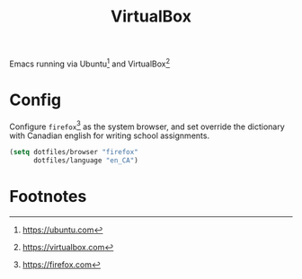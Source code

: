 #+TITLE: VirtualBox
#+AUTHOR: Christopher James Hayward
#+EMAIL: chris@chrishayward.xyz

#+PROPERTY: header-args:emacs-lisp :tangle virtualbox.el :comments org
#+PROPERTY: header-args            :results silent :eval no-export :comments org

#+OPTIONS: num:nil toc:nil todo:nil tasks:nil tags:nil
#+OPTIONS: skip:nil author:nil email:nil creator:nil timestamp:nil

Emacs running via Ubuntu[fn:1] and VirtualBox[fn:2]

* Config

Configure ~firefox~[fn:3] as the system browser, and set override the dictionary with Canadian english for writing school assignments.
  
#+begin_src emacs-lisp
(setq dotfiles/browser "firefox"
      dotfiles/language "en_CA")
#+end_src
 
* Footnotes

[fn:1] https://ubuntu.com

[fn:2] https://virtualbox.com

[fn:3] https://firefox.com

